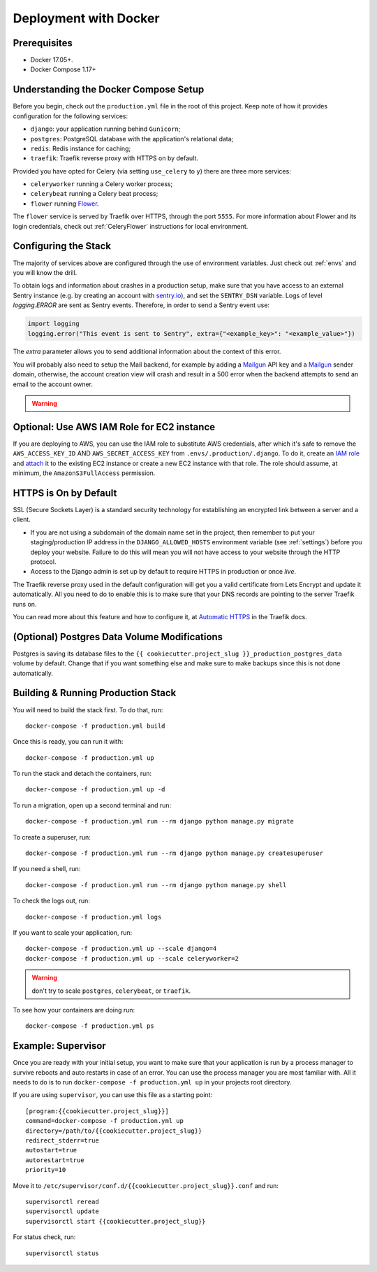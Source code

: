 Deployment with Docker
======================

.. index:: deployment, docker, docker-compose, compose


Prerequisites
-------------

* Docker 17.05+.
* Docker Compose 1.17+


Understanding the Docker Compose Setup
--------------------------------------

Before you begin, check out the ``production.yml`` file in the root of this project. Keep note of how it provides configuration for the following services:

* ``django``: your application running behind ``Gunicorn``;
* ``postgres``: PostgreSQL database with the application's relational data;
* ``redis``: Redis instance for caching;
* ``traefik``: Traefik reverse proxy with HTTPS on by default.

Provided you have opted for Celery (via setting ``use_celery`` to ``y``) there are three more services:

* ``celeryworker`` running a Celery worker process;
* ``celerybeat`` running a Celery beat process;
* ``flower`` running Flower_.

The ``flower`` service is served by Traefik over HTTPS, through the port ``5555``. For more information about Flower and its login credentials, check out :ref:`CeleryFlower` instructions for local environment.

.. _`Flower`: https://github.com/mher/flower


Configuring the Stack
---------------------

The majority of services above are configured through the use of environment variables. Just check out :ref:`envs` and you will know the drill.

To obtain logs and information about crashes in a production setup, make sure that you have access to an external Sentry instance (e.g. by creating an account with `sentry.io`_), and set the ``SENTRY_DSN`` variable. Logs of level `logging.ERROR` are sent as Sentry events. Therefore, in order to send a Sentry event use:

.. code-block:: python

    import logging
    logging.error("This event is sent to Sentry", extra={"<example_key>": "<example_value>"})

The `extra` parameter allows you to send additional information about the context of this error.


You will probably also need to setup the Mail backend, for example by adding a `Mailgun`_ API key and a `Mailgun`_ sender domain, otherwise, the account creation view will crash and result in a 500 error when the backend attempts to send an email to the account owner.

.. _sentry.io: https://sentry.io/welcome
.. _Mailgun: https://mailgun.com


.. warning::

    .. include:: mailgun.rst


Optional: Use AWS IAM Role for EC2 instance
-------------------------------------------

If you are deploying to AWS, you can use the IAM role to substitute AWS credentials, after which it's safe to remove the ``AWS_ACCESS_KEY_ID`` AND ``AWS_SECRET_ACCESS_KEY`` from ``.envs/.production/.django``. To do it, create an `IAM role`_ and `attach`_ it to the existing EC2 instance or create a new EC2 instance with that role. The role should assume, at minimum, the ``AmazonS3FullAccess`` permission.

.. _IAM role: https://docs.aws.amazon.com/AWSEC2/latest/UserGuide/iam-roles-for-amazon-ec2.html
.. _attach: https://aws.amazon.com/blogs/security/easily-replace-or-attach-an-iam-role-to-an-existing-ec2-instance-by-using-the-ec2-console/


HTTPS is On by Default
----------------------

SSL (Secure Sockets Layer) is a standard security technology for establishing an encrypted link between a server and a client.

* If you are not using a subdomain of the domain name set in the project, then remember to put your staging/production IP address in the ``DJANGO_ALLOWED_HOSTS`` environment variable (see :ref:`settings`) before you deploy your website. Failure to do this will mean you will not have access to your website through the HTTP protocol.

* Access to the Django admin is set up by default to require HTTPS in production or once *live*.

The Traefik reverse proxy used in the default configuration will get you a valid certificate from Lets Encrypt and update it automatically. All you need to do to enable this is to make sure that your DNS records are pointing to the server Traefik runs on.

You can read more about this feature and how to configure it, at `Automatic HTTPS`_ in the Traefik docs.

.. _Automatic HTTPS: https://docs.traefik.io/https/acme/


(Optional) Postgres Data Volume Modifications
---------------------------------------------

Postgres is saving its database files to the ``{{ cookiecutter.project_slug }}_production_postgres_data`` volume by default. Change that if you want something else and make sure to make backups since this is not done automatically.


Building & Running Production Stack
-----------------------------------

You will need to build the stack first. To do that, run::

    docker-compose -f production.yml build

Once this is ready, you can run it with::

    docker-compose -f production.yml up

To run the stack and detach the containers, run::

    docker-compose -f production.yml up -d

To run a migration, open up a second terminal and run::

   docker-compose -f production.yml run --rm django python manage.py migrate

To create a superuser, run::

   docker-compose -f production.yml run --rm django python manage.py createsuperuser

If you need a shell, run::

   docker-compose -f production.yml run --rm django python manage.py shell

To check the logs out, run::

   docker-compose -f production.yml logs

If you want to scale your application, run::

   docker-compose -f production.yml up --scale django=4
   docker-compose -f production.yml up --scale celeryworker=2

.. warning:: don't try to scale ``postgres``, ``celerybeat``, or ``traefik``.

To see how your containers are doing run::

    docker-compose -f production.yml ps


Example: Supervisor
-------------------

Once you are ready with your initial setup, you want to make sure that your application is run by a process manager to
survive reboots and auto restarts in case of an error. You can use the process manager you are most familiar with. All
it needs to do is to run ``docker-compose -f production.yml up`` in your projects root directory.

If you are using ``supervisor``, you can use this file as a starting point::

    [program:{{cookiecutter.project_slug}}]
    command=docker-compose -f production.yml up
    directory=/path/to/{{cookiecutter.project_slug}}
    redirect_stderr=true
    autostart=true
    autorestart=true
    priority=10

Move it to ``/etc/supervisor/conf.d/{{cookiecutter.project_slug}}.conf`` and run::

    supervisorctl reread
    supervisorctl update
    supervisorctl start {{cookiecutter.project_slug}}

For status check, run::

    supervisorctl status

